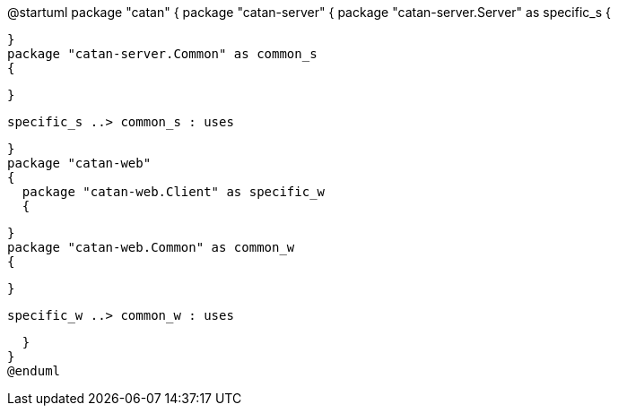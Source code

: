 @startuml
package "catan"
{
  package "catan-server" 
  {
    package "catan-server.Server" as specific_s
    {
      
    } 
    package "catan-server.Common" as common_s
    {
      
    }
    
    specific_s ..> common_s : uses
    
  }
  package "catan-web" 
  {
    package "catan-web.Client" as specific_w
    {
      
    } 
    package "catan-web.Common" as common_w
    {
      
    }
    
    specific_w ..> common_w : uses
    
  }
}
@enduml
